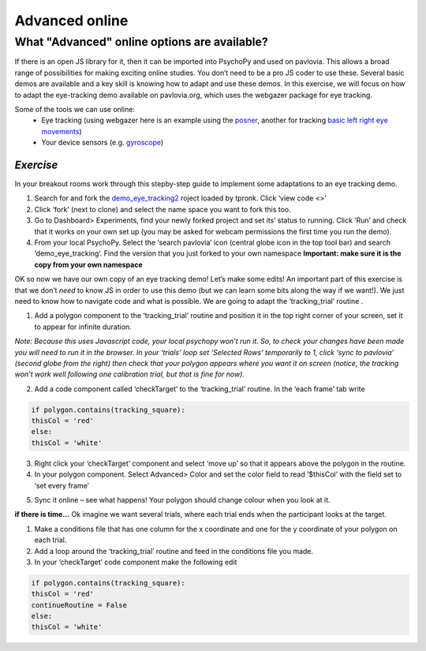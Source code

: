 .. ifslides::

    .. image:: /_static/OST600.png
        :align: left
        :scale: 25 %
        
.. _advancedOnline:

Advanced online
=================================

What "Advanced" online options are available?
------------------------------------------------

If there is an open JS library for it, then it can be imported into PsychoPy and used on pavlovia. This allows a broad range of possibilities for making exciting online studies. You don’t need to be a pro JS coder to use these. Several basic demos are available and a key skill is knowing how to adapt and use these demos. In this exercise, we will focus on how to adapt the eye-tracking demo available on pavlovia.org, which uses the webgazer package for eye tracking.

.. image:: /_gifs/posner-eye-gif.gif
    :align: center

.. nextSlide::

Some of the tools we can use online:
	- Eye tracking (using webgazer here is an example using the `posner <https://run.pavlovia.org/lpxrh6/posner_eyetracking_test/>`_, another for tracking `basic left right eye movements <https://run.pavlovia.org/lpxrh6/demo_eye_tracking/>`_)
	- Your device sensors (e.g. `gyroscope <https://run.pavlovia.org/tpronk/demo_gyroscope/>`_)

*Exercise*
`````````````````````````````````
In your breakout rooms work through this stepby-step guide to implement some adaptations to an eye tracking demo. 

.. nextSlide::

1.	Search for and fork the `demo_eye_tracking2 <https://gitlab.pavlovia.org/tpronk/demo_eye_tracking2>`_ roject loaded by tpronk. Click ‘view code <>’
2.	Click ‘fork’ (next to clone) and select the name space you want to fork this too. 
3.	Go to Dashboard> Experiments, find your newly forked project and set its’ status to running. Click ‘Run’ and check that it works on your own set up (you may be asked for webcam permissions the first time you run the demo). 
4.	From your local PsychoPy. Select the ‘search pavlovia’ icon  (central globe icon in the top tool bar) and search ‘demo_eye_tracking’. Find the version that you just forked to your own namespace **Important: make sure it is the copy from your own namespace**

.. nextSlide::

OK so now we have our own copy of an eye tracking demo! Let’s make some edits! An important part of this exercise is that we don’t *need* to know JS in order to use this demo (but we can learn some bits along the way if we want!). We just need to know how to navigate code and what is possible. We are going to adapt the ‘tracking_trial’ routine .

.. nextSlide::

1.	Add a polygon component to the ‘tracking_trial’ routine and position it in the top right corner of your screen, set it to appear for infinite duration. 

*Note: Because this uses Javascript code, your local psychopy won’t run it. So, to check your changes have been made you will need to run it in the browser. In your ‘trials’ loop set ‘Selected Rows’ temporarily  to 1, click ‘sync to pavlovia’ (second globe from the right) then check that your polygon appears where you want it on screen (notice, the tracking won’t work well following one calibration trial, but that is fine for now).*

.. nextSlide::

2.	Add a code component called ‘checkTarget’ to the ‘tracking_trial’ routine. In the ‘each frame’ tab write

.. code-block:: python

	if polygon.contains(tracking_square):
    	thisCol = 'red'
	else:
    	thisCol = 'white'

.. nextSlide::

3.	Right click your ‘checkTarget’ component and select ‘move up’ so that it appears above the polygon in the routine. 
4.	In your polygon component. Select Advanced> Color and set the color field to read ‘$thisCol’ with the field set to ‘set every frame’

.. nextSlide::

5.	Sync it online – see what happens! Your polygon should change colour when you look at it.


.. nextSlide::

**if there is time...**
Ok imagine we want several trials, where each trial ends when the participant looks at the target.

1.	Make a conditions file that has one column for the x coordinate and one for the y coordinate of your polygon on each trial. 
2.	Add a loop around the ‘tracking_trial’ routine and feed in the conditions file you made.
3.	In your ‘checkTarget’ code component make the following edit

.. code-block:: python

	if polygon.contains(tracking_square):
    	thisCol = 'red'
    	continueRoutine = False
	else:
    	thisCol = 'white'
